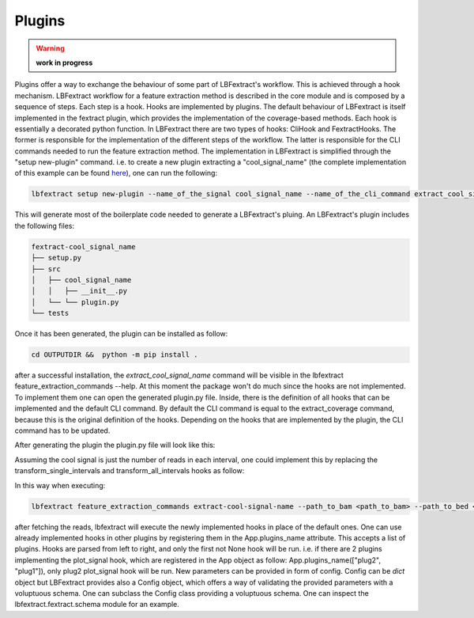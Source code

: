 Plugins 
=======

.. warning::

    **work in progress**

Plugins offer a way to exchange the behaviour of some part of LBFextract's workflow. 
This is achieved through a hook mechanism. LBFextract workflow for a feature extraction method is described in the core 
module and is composed by a sequence of steps. Each step is a hook. Hooks are implemented by plugins. The default 
behaviour of LBFextract is itself implemented in the fextract plugin, which provides the implementation of the 
coverage-based methods. 
Each hook is essentially a decorated python function. In LBFextract there are two types of hooks: CliHook and FextractHooks.
The former is responsible for the implementation of the different steps of the workflow. The latter is responsible for the 
CLI commands needed to run the feature extraction method.
The implementation in LBFextract is simplified through the "setup new-plugin" command. i.e. to create
a new plugin extracting a  "cool_signal_name" (the complete implementation of this example can be found 
`here <https://github.com/Isy89/fextract_cool_signal_name/tree/main>`_), one can run the following:

.. code-block:: bash
    
    lbfextract setup new-plugin --name_of_the_signal cool_signal_name --name_of_the_cli_command extract_cool_signal_name --out_dir OUTPUTDIR

This will generate most of the boilerplate code needed to generate a LBFextract's pluing. An LBFextract's plugin includes 
the following files:

.. code-block:: bash

    fextract-cool_signal_name
    ├── setup.py
    ├── src
    │   ├── cool_signal_name
    │   │   ├── __init__.py
    │   └── └── plugin.py
    └── tests

Once it has been generated, the plugin can be installed as follow:

.. code-block:: bash
    
    cd OUTPUTDIR &&  python -m pip install .

after a successful installation, the `extract_cool_signal_name` command will be visible in the
lbfextract feature_extraction_commands --help. 
At this moment the package won't do much since the hooks are not implemented. To implement them
one can open the generated plugin.py file.
Inside, there is the definition of all hooks that can be implemented and the default CLI command. 
By default the CLI command is equal to the extract_coverage command, because this is the original definition of the hooks. 
Depending on the hooks that are implemented by the plugin, the CLI command has to be updated. 

After generating the plugin the plugin.py file will look like this:

.. code-block:: python
    :linenos:
    
    import logging
    import pathlib
    from typing import Any
    from typing import List
    from typing import Optional
    
    import click
    import matplotlib
    import pandas as pd
    from lbfextract.utils_classes import Signal
    
    import lbfextract.fextract
    from lbfextract.core import App
    from lbfextract.fextract.schemas import Config, AppExtraConfig, ReadFetcherConfig, SingleSignalTransformerConfig, \
        SignalSummarizer
    
    logger = logging.getLogger(__name__)
    
    class FextractHooks:
    
        @lbfextract.hookimpl
        def fetch_reads(self,
                        path_to_bam: pathlib.Path,
                        path_to_bed: pathlib.Path,
                        config: Any,
                        extra_config: Any) -> pd.DataFrame:
            """
            :param path_to_bam: path to the bam file
            :param path_to_bed: path to the bed file with the regions to be filtered
            :param config: configuration file containing the configuration object required by the fetch_reads function
            :param extra_config: extra configuration that may be used in the hook implementation
            :return: ReadsPerIntervalContainer object containing all the ReadsPerInterval objects in all the intervals
                     contained in the bed file
            """
            return None
    
        @lbfextract.hookimpl
        def save_fatched_reads(self, reads_per_interval_container: pd.DataFrame,
                               config: Any,
                               extra_config: Any
                               ) -> None:
            """
            Hook implementing the strategy to save the reads fetched from the intervals
            :param reads_per_interval_container: ReadsPerIntervalContainer containing information about the genomic region
                and the reads mapping to it
            :param output_path: path to the location where the data should be stored
            :param id: run id
            :param time_stamp: time stamp
            :param extra_config: extra configuration that may be used in the hook implementation
    
            :return: None
            """
            return None
    
        @lbfextract.hookimpl
        def load_fetched_reads(self, config: Any, extra_config: AppExtraConfig) -> pd.DataFrame:
            """
            :param config: config specific to the function
            :param extra_config: extra configuration that may be used in the hook implementation
            """
            return None
    
        @lbfextract.hookimpl
        def transform_reads(self, reads_per_interval_container: pd.DataFrame, config: Any,
                            extra_config: Any) -> pd.DataFrame:
            """
            :param reads_per_interval_container: ReadsPerIntervalContainer containing a list of ReadsPerInterval which are
                basically lists with information about start and end of the interval
            :param config: config specific to the function
            :param extra_config: extra configuration that may be used in the hook implementation
            """
            return None
    
        @lbfextract.hookimpl
        def transform_single_intervals(self, transformed_reads: pd.DataFrame, config: Any,
                                       extra_config: Any) -> Signal:
            """
            :param transformed_reads: ReadsPerIntervalContainer containing a list of ReadsPerInterval which are
                basically lists with information about start and end of the interval
            :param config: config specific to the function
            :param extra_config: config containing context information plus extra parameters
            """
            return None
    
        @lbfextract.hookimpl
        def transform_all_intervals(self, single_intervals_transformed_reads: Signal, config: Any,
                                    extra_config: Any) -> Signal:
            """
            :param single_intervals_transformed_reads: Signal object containing the signals per interval
            :param config: config specific to the function
            :param extra_config: extra configuration that may be used in the hook implementation
            """
            return None
    
        @lbfextract.hookimpl
        def plot_signal(self, signal: Signal, config: Any, extra_config: Any) -> matplotlib.figure.Figure:
            """
            :param signal: Signal object containing the signals per interval
            :param extra_config: extra configuration that may be used in the hook implementation
            """
            return None
    
        @lbfextract.hookimpl
        def save_signal(self,
                        signal: Signal,
                        config: Any,
                        extra_config: Any) -> None:
            """
            :param signal: Signal object containing the signals per interval
            :param extra_config: extra configuration that may be used in the hook implementation
            """
    
            return None
    
    
    class CliHook:
        @lbfextract.hookimpl_cli
        def get_command(self) -> click.Command | List[click.Command]:
    
            @click.command()
            @click.option('--path_to_bam', type=click.Path(exists=False,
                                                           file_okay=True,
                                                           dir_okay=True,
                                                           writable=False,
                                                           readable=True,
                                                           resolve_path=False,
                                                           allow_dash=True,
                                                           path_type=pathlib.Path,
                                                           executable=False),
                          help='path to the bam file to be used')
            @click.option('--path_to_bed', type=click.Path(exists=False,
                                                           file_okay=True,
                                                           dir_okay=True,
                                                           writable=False,
                                                           readable=True,
                                                           resolve_path=False,
                                                           allow_dash=True,
                                                           path_type=pathlib.Path,
                                                           executable=False),
                          help='path to the bed file to be used')
            @click.option('--output_path', type=click.Path(exists=False,
                                                           file_okay=False,
                                                           dir_okay=True,
                                                           writable=True,
                                                           readable=True,
                                                           resolve_path=False,
                                                           allow_dash=True,
                                                           path_type=pathlib.Path,
                                                           executable=False),
                          help='path to the output directory')
            @click.option("--skip_read_fetching", is_flag=True, show_default=True,
                          help='Boolean flag. When it is set, the fetching of the reads is skipped and the latest'
                               'timestamp of this run (identified by the id) is retrieved')
            @click.option("--exp_id", default=None, type=str, show_default=True,
                          help="run id")
            @click.option("--window", default=1000, type=int, show_default=True,
                          help="Integer describing the number of bases to be extracted around the middle point of an"
                               " interval present in the bedfile")
            @click.option("--flanking_window", default=1000, type=int, show_default=True,
                          help="Integer describing the number of bases to be extracted after the window")
            @click.option("--extra_bases", default=2000, type=int, show_default=True,
                          help="Integer describing the number of bases to be extracted from the bamfile when removing the "
                               "unused bases to be sure to get all the proper paires, which may be mapping up to 2000 bs")
            @click.option("--n_binding_sites", default=1000, type=int, show_default=True,
                          help="number of intervals to be used to extract the signal, if it is higher then the provided"
                               "intervals, all the intervals will be used")
            @click.option("--summarization_method", default="mean",
                          type=click.Choice(["mean", "median", "max", "min", "skip"]),
                          show_default=True,
                          help=f"method to be used to summarize the signal: (Undefined, Undefined, Undefined, Undefined)")
            @click.option("--cores", default=1, type=int, show_default=True,
                          help="number of cores to be used")
            @click.option("--flip_based_on_strand", is_flag=True,
                          show_default=True,
                          default=False,
                          help="flip the signal based on the strand")
            @click.option('--gc_correction_tag', type=str,
                          default=None, help='tag to be used to extract gc coefficient per read from a bam file')
    
            # Here you can add the options you want to be available in the command line (they should match the ones in the
            # function)
            def extract_cool_signal_name(
                 path_to_bam: pathlib.Path, path_to_bed: pathlib.Path,
                 output_path: pathlib.Path,
                 skip_read_fetching,
                 window: int,
                 flanking_window: int,
                 extra_bases: int,
                 n_binding_sites: int,
                 summarization_method: str,
                 cores: int,
                 exp_id: Optional[str],
                 flip_based_on_strand: bool,
                 gc_correction_tag: Optional[str]
                ):
                """
                here yuo can add the code that will be executed when the command is called.
                You can use the following code to customize the hooks
                each hook receives a dictionary of configuration parameters
                if the hook is implemented in the plugin, the parameters should be added in the correct hook.
                Here you can find the parameters of the default hook (extract_coverage). These can be modified
                depending on which hook you are using.
                Hook specified above will be used in place of the default one. The first hook with a non None return value
                will be used. Therfore the order of the plugins specified in the plugins_name list is important.
                If you are inheriting from multiple signals, be sure to pass the correct parameters to the correct hooks.
                Generally, parameters to be pass to hooks are shown in the schemas.py file of each plugin.
                If you define a new hook for best practice you could inherit from lbfextract.fextract.schemas and specify
                the voluptuous schema for the parameters of the hook.
                """
                read_fetcher_config = {
                    "window": window,
                    "flanking_region_window": flanking_window,
                    "extra_bases": extra_bases,
                    "n_binding_sites": n_binding_sites
                }
                reads_transformer_config = {}
                single_signal_transformer_config = {
                    "signal_transformer": "coverage",
                    "flip_based_on_strand": flip_based_on_strand,
                    "gc_correction": True if gc_correction_tag else False,
                    "tag": gc_correction_tag
    
                }
                transform_all_intervals_config = {
                    "summarization_method": summarization_method
                }
                plot_signal_config = {}
                save_signal_config = {}
                extra_config = {
                    "cores": cores
                }
                output_path.mkdir(parents=True, exist_ok=True)
                output_path_interval_spec = output_path / f"{path_to_bam.stem}" / f"{path_to_bed.stem}"
                output_path_interval_spec.mkdir(parents=True, exist_ok=True)
                res = App(plugins_name=["cool_signal_name", ],
                          path_to_bam=path_to_bam,
                          path_to_bed=path_to_bed,
                          output_path=output_path_interval_spec or pathlib.Path.cwd(),
                          skip_read_fetching=skip_read_fetching,
                          read_fetcher_config=ReadFetcherConfig(read_fetcher_config),
                          reads_transformer_config=Config(reads_transformer_config),
                          single_signal_transformer_config=SingleSignalTransformerConfig(single_signal_transformer_config),
                          transform_all_intervals_config=SignalSummarizer(transform_all_intervals_config),
                          plot_signal_config=Config(plot_signal_config),
                          save_signal_config=Config(save_signal_config),
                          extra_config=AppExtraConfig(extra_config),
                          id=exp_id).run()
                return res
    
            return extract_cool_signal_name
    
    hook = FextractHooks()
    hook_cli = CliHook()


Assuming the cool signal is just the number of reads in each interval, one could implement this by 
replacing the transform_single_intervals and transform_all_intervals hooks as follow:

.. code-block:: python
    :linenos:
    
    @lbfextract.hookimpl
    def transform_single_intervals(self, transformed_reads: pd.DataFrame, config: Any,
                                   extra_config: Any) -> Signal:
        """
        :param transformed_reads: ReadsPerIntervalContainer containing a list of ReadsPerInterval which are
            basically lists with information about start and end of the interval
        :param config: config specific to the function
        :param extra_config: config containing context information plus extra parameters
        """
        # transformed_reads is a pandas DataFrame with the following columns: 
        # 'Chromosome', 'Start', 'End', 'Name', 'Score', 'Strand', 'reads_per_interval'
        # and reads_per_interval contains pysam.libcalignmentfile.IteratorRowRegion for each interval

        def count_rads_in_interval(x: pysam.libcalignmentfile.IteratorRowRegion) -> int:
            return len(list(x))

        transformed_reads.index = transformed_reads.Chromosome.astype("str") + "-" + transformed_reads.Start.astype(
        "str") + "-" + transformed_reads.End.astype("str")

        reads_per_interval_pd_series = transformed_reads.reads_per_interval.apply(lambda x: count_rads_in_interval(x))

        return Signal(reads_per_interval_pd_series.values,
                      metadata=reads_per_interval_pd_series.index.copy(),
                      tags=tuple(["cool_signal", ]))

    @lbfextract.hookimpl
    def transform_all_intervals(self, single_intervals_transformed_reads: Signal, config: Any,
                                extra_config: Any) -> Signal:
        """
        :param single_intervals_transformed_reads: Signal object containing the signals per interval
        :param config: config specific to the function
        :param extra_config: extra configuration that may be used in the hook implementation
        """
        return single_intervals_transformed_reads

In this way when executing:

.. code-block:: bash

    lbfextract feature_extraction_commands extract-cool-signal-name --path_to_bam <path_to_bam> --path_to_bed <path_to_bed> --output_path <output_path>

after fetching the reads, lbfextract will execute the newly implemented hooks in place of the default ones. 
One can use already implemented hooks in other plugins by registering them in the App.plugins_name attribute. 
This accepts a list of plugins. Hooks are parsed from left to right, and only the first not None hook will be run.
i.e. if there are 2 plugins implementing the plot_signal hook, which are registered in the App object as follow: 
App.plugins_name(["plug2", "plug1"]), only plug2 plot_signal hook will be run. New parameters can be provided in form of 
config. Config can be `dict` object but LBFextract provides also a Config object, which offers a way of validating the provided 
parameters with a voluptuous schema. One can subclass the Config class providing a voluptuous schema. One can inspect the 
lbfextract.fextract.schema module for an example. 